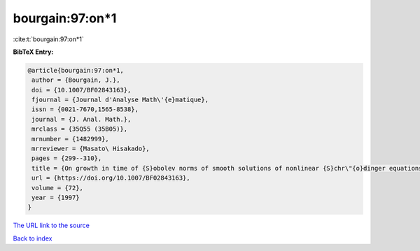 bourgain:97:on*1
================

:cite:t:`bourgain:97:on*1`

**BibTeX Entry:**

.. code-block:: bibtex

   @article{bourgain:97:on*1,
    author = {Bourgain, J.},
    doi = {10.1007/BF02843163},
    fjournal = {Journal d'Analyse Math\'{e}matique},
    issn = {0021-7670,1565-8538},
    journal = {J. Anal. Math.},
    mrclass = {35Q55 (35B05)},
    mrnumber = {1482999},
    mrreviewer = {Masato\ Hisakado},
    pages = {299--310},
    title = {On growth in time of {S}obolev norms of smooth solutions of nonlinear {S}chr\"{o}dinger equations in {${\bf R}^D$}},
    url = {https://doi.org/10.1007/BF02843163},
    volume = {72},
    year = {1997}
   }
`The URL link to the source <ttps://doi.org/10.1007/BF02843163}>`_


`Back to index <../By-Cite-Keys.html>`_
